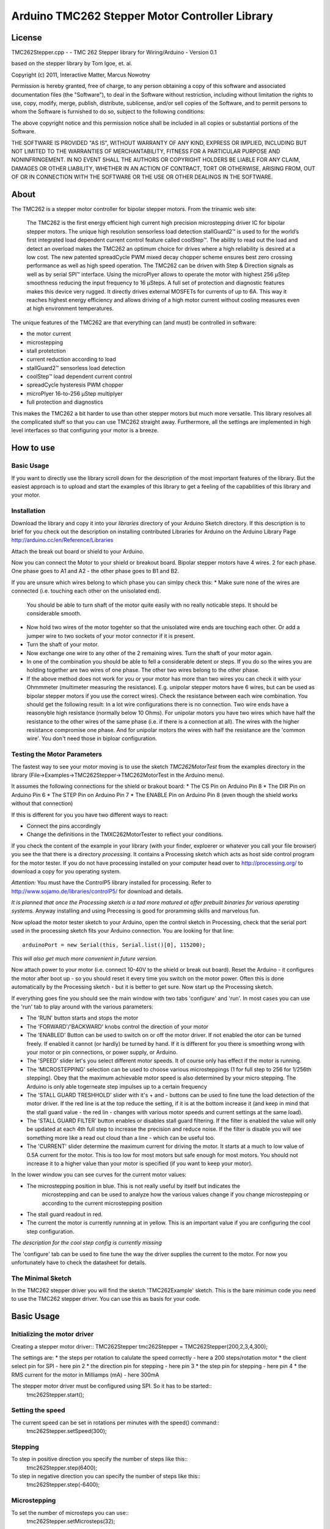 Arduino TMC262 Stepper Motor Controller Library
===============================================

License
-------

TMC262Stepper.cpp - - TMC 262 Stepper library for Wiring/Arduino - Version 0.1
 
based on the stepper library by Tom Igoe, et. al.
 
Copyright (c) 2011, Interactive Matter, Marcus Nowotny
 
Permission is hereby granted, free of charge, to any person obtaining a copy
of this software and associated documentation files (the "Software"), to deal
in the Software without restriction, including without limitation the rights
to use, copy, modify, merge, publish, distribute, sublicense, and/or sell
copies of the Software, and to permit persons to whom the Software is
furnished to do so, subject to the following conditions:
 
The above copyright notice and this permission notice shall be included in
all copies or substantial portions of the Software.
 
THE SOFTWARE IS PROVIDED "AS IS", WITHOUT WARRANTY OF ANY KIND, EXPRESS OR
IMPLIED, INCLUDING BUT NOT LIMITED TO THE WARRANTIES OF MERCHANTABILITY,
FITNESS FOR A PARTICULAR PURPOSE AND NONINFRINGEMENT. IN NO EVENT SHALL THE
AUTHORS OR COPYRIGHT HOLDERS BE LIABLE FOR ANY CLAIM, DAMAGES OR OTHER
LIABILITY, WHETHER IN AN ACTION OF CONTRACT, TORT OR OTHERWISE, ARISING FROM,
OUT OF OR IN CONNECTION WITH THE SOFTWARE OR THE USE OR OTHER DEALINGS IN
THE SOFTWARE.

About
-----

The TMC262 is a stepper motor controller for bipolar stepper motors. From the trinamic web site:

 The TMC262 is the first energy efficient high current high precision microstepping driver 
 IC for bipolar stepper motors. The unique high resolution sensorless load detection stallGuard2™ 
 is used to for the world’s first integrated load dependent current control feature called coolStep™.
 The ability to read out the load and detect an overload makes the TMC262 an optimum choice for 
 drives where a high reliability is desired at a low cost. The new patented spreadCycle PWM mixed 
 decay chopper scheme ensures best zero crossing performance as well as high speed operation. 
 The TMC262 can be driven with Step & Direction signals as well as by serial SPI™ interface. 
 Using the microPlyer allows to operate the motor with highest 256 μStep smoothness reducing the 
 input frequency to 16 μSteps. A full set of protection and diagnostic features makes this device 
 very rugged. It directly drives external MOSFETs for currents of up to 6A. This way it reaches 
 highest energy efficiency and allows driving of a high motor current without cooling measures 
 even at high environment temperatures.


The unique features of the TMC262 are that everything can (and must) be controlled in software:

* the motor current
* microstepping
* stall protetction
* current reduction according to load
* stallGuard2™ sensorless load detection
* coolStep™ load dependent current control
* spreadCycle hysteresis PWM chopper 
* microPlyer 16-to-256 μStep multiplyer
* full protection and diagnostics

This makes the TMC262 a bit harder to use than other stepper motors but much more versatile.
This library resolves all the complicated stuff so that you can use TMC262 straight away.
Furthermore, all the settings are implemented in high level interfaces so that configuring your
motor is a breeze.

How to use
----------

Basic Usage
~~~~~~~~~~~

If you want to directly use the library scroll down for the description of the most important 
features of the library. But the easiest approach is to upload and start the examples of this 
library to get a feeling of the capabilities of this library and your motor.

Installation
~~~~~~~~~~~~

Download the library and copy it into your *libraries* directory of your Arduino Sketch directory.
If this description is to brief for you check out the description on installing contributed
Libraries for Arduino on the Arduino Library Page http://arduino.cc/en/Reference/Libraries

Attach the break out board or shield to your Arduino.

Now you can connect the Motor to your shield or breakout board. Bipolar stepper motors have 4 wires.
2 for each phase. One phase goes to A1 and A2 - the other phase goes to B1 and B2.

If you are unsure which wires belong to which phase you can simlpy check this:
* Make sure none of the wires are connected (i.e. touching each other on the unisolated end).
  You should be able to turn shaft of the motor quite easily with no really noticable steps. It 
  should be considerable smooth.

* Now hold two wires of the motor togehter so that the unisolated wire ends are touching each other.
  Or add a jumper wire to two sockets of your motor connector if it is present.

* Turn the shaft of your motor.
  
* Now exchange one wire to any other of the 2 remaining wires. Turn the shaft of your motor again.

* In one of the combination you should be able to fell a considerable detent or steps. If you do
  so the wires you are holding together are two wires of one phase. The other two wires belong to 
  the other phase.
  
* If the above method does not work for you or your motor has more than two wires you can check it
  with your Ohmmmeter (multimeter measuring the resistance). E.g. unipolar stepper motors have 
  6 wires, but can be used as bipolar stepper motors if you use the correct wires). Check the 
  resistance between each wire combination. You should get the following result: In a lot wire 
  configurations there is no connection. Two wire ends have a reasonyble high resistance (normally
  below 10 Ohms). For unipolar motors you have two wires which have half the resistance to the other
  wires of the same phase (i.e. if there is a connection at all). 
  The wires with the higher resistance compromise one phase. And for unipolar motors the wires with
  half the resistance are the 'common wire'. You don't need those in biploar configuration.
  
Testing the Motor Parameters
~~~~~~~~~~~~~~~~~~~~~~~~~~~~

The fastest way to see your motor moving is to use the sketch *TMC262MotorTest* from the examples
directory in the library (File->Examples->TMC262Stepper->TMC262MotorTest in the Arduino menu).

It assumes the following connections for the shield or brakout board:
* The CS Pin on Arduino Pin 8
* The DIR Pin on Arduino Pin 6
* The STEP Pin on Arduino Pin 7
* The ENABLE Pin on Arduino Pin 8 (even though the shield works without that connection)

If this is different for you you have two different ways to react:

* Connect the pins accordingly
* Change the definitions in the TMXC262MotorTester to reflect your conditions.

If you check the content of the example in your library (with your finder, exploerer or whatever 
you call your file browser) you see the that there is a directory *processing*. It contains a 
Processing sketch which acts as host side control program for the motor tester. If you do not
have processing installed on your computer head over to http://processing.org/ to download a copy
for you operating system.

*Attention:* You must have the ControlP5 library installed for processing. Refer to 
http://www.sojamo.de/libraries/controlP5/ for download and details.

*It is planned that once the Processing sketch is a tad more matured ot offer prebuilt binaries for 
various operating systems.* Anyway installing and using Precessing is good for proramming skills
and marvelous fun.

Now upload the motor tester sketch to your Arduino, open the control sketch in Processing, check
that the serial port used in the processing sketch fits your Arduino connection. You are looking
for that line::

  arduinoPort = new Serial(this, Serial.list()[0], 115200);

*This will also get much more convenient in future version.*

Now attach power to your motor (i.e. connect 10-40V to the shield or break out board). Reset the 
Arduino - it configures the motor after boot up - so you should reset it every time you switch on
the motor power. Often this is done automatically by the Processing sketch - but it is better to get 
sure. Now start up the Processing sketch.

If everything goes fine you should see the main window with two tabs 'configure' and 'run'. In most
cases you can use the 'run' tab to play around with the various parameters:

* The 'RUN'  button starts and stops the motor

* The 'FORWARD'/'BACKWARD' knobs control the direction of your motor

* The 'ENABLED' Button can be used to switch on or off the motor driver. If not enabled the otor can 
  be turned freely. If enabled it cannot (or hardly) be turned by hand. If it is different for you
  there is smoething wrong with your motor or pin connections, or power supply, or Arduino.
  
* The 'SPEED' slider let's you select different motor speeds. It of course only has effect if the
  motor is running.
  
* The 'MICROSTEPPING' selection can be used to choose various microsteppings (1 for full step to 256
  for 1/256th stepping). Obey that the maximum achievable motor speed is also determined by your 
  micro stepping. The Arduino is only able togerneate step impulses up to a certain frequency
  
* The 'STALL GUARD TRESHHOLD' slider with it's + and - buttons can be used to fine tune the load
  detection of the motor driver. If the red line is at the top reduce the setting, if it is at the 
  bottom increase it (and keep in mind that the stall guard value - the red lin - changes with 
  various motor speeds and current settings at the same load).
  
* The 'STALL GUARD FILTER' button enables or disables stall guard filtering. If the filter is enabled 
  the value will only be updated at each 4th full step to increase the precision and reduce noise.
  If the filter is disable you will see something more like a read out cloud than a line - which can 
  be useful too.
  
* The 'CURRENT' slider determine the maximum current for driving the motor. It starts at a much to
  low value of 0.5A current for the motor. This is too low for most motors but safe enough for most
  motors. You should not increase it to a higher value than your motor is specified (if you want to
  keep your motor).
  
In the lower window you can see curves for the current motor values:

* The microstepping position in blue. This is not really useful by itself but indicates the 
   microstepping and can be used to analyze how the various values change if you change microstepping
   or according to the current microstepping position
   
* The stall guard readout in red. 

* The current the motor is currently runnning at in yellow. This is an important value if you are
  configuring the cool step configuration.

*The description for the cool step config is currently missing*

The 'configure' tab can be used to fine tune the way the driver supplies the current to the motor. 
For now you unfortunately have to check the datasheet for details.

The Minimal Sketch
~~~~~~~~~~~~~~~~~~

In the TMC262 stepper driver you will find the sketch 'TMC262Example' sketch. This is the bare 
minimun code you need to use the TMC262 stepper driver. You can use this as basis for your code.


Basic Usage
-----------

Initializing the motor driver
~~~~~~~~~~~~~~~~~~~~~~~~~~~~~~

Creating a stepper motor driver::
TMC262Stepper tmc262Stepper = TMC262Stepper(200,2,3,4,300);

The settings are:
* the steps per rotation to calulate the speed correctly - here a 200 steps/rotation motor
* the client select pin for SPI - here pin 2
* the direction pin for stepping - here pin 3
* the step pin for stepping - here pin 4
* the RMS current for the motor in Milliamps (mA) - here 300mA

The stepper motor driver must be configured using SPI. So it has to be started::
  tmc262Stepper.start();
  
Setting the speed
~~~~~~~~~~~~~~~~~

The current speed can be set in rotations per minutes with the speed() command::
  tmc262Stepper.setSpeed(300);

Stepping
~~~~~~~~

To step in positive direction you specify the number of steps like this::
    tmc262Stepper.step(6400);

To step in negative direction you can specify the number of steps like this::
    tmc262Stepper.step(-6400);

Microstepping
~~~~~~~~~~~~~
To set the number of microsteps you can use::
    tmc262Stepper.setMicrosteps(32);

The following values are supported:
* 0 for full step
* 2 for half step
* 4 for 1/4th
* 8 for 1/8th
* 16 for 1/16th
* 32 for 1/32th
* 64 for 1/64th
* 128 for 1/128th
* 256 for 1/256th

All values in between are rounded down to the next valid value.

*Micro stepping is not yet considered in the RPM setting - you have to adjust it manually.*

Detailed Configuration
-----------------------

*Currently only the configuration of the constant off time chopper is supported*

Constant Off Time Chopper
~~~~~~~~~~~~~~~~~~~~~~~~~

You can select and configure the constant off timer like it is done for the default values::
	setConstantOffTimeChopper(7, 54, 13,12,1);

* constant_off_time: The off time setting controls the minimum chopper frequency. 
 For most applications an off time within	the range of 5μs to 20μs will fit.
	2...15: off time setting

* blank_time: Selects the comparator blank time. This time needs to safely cover the switching event and the
  duration of the ringing on the sense resistor. For
	0: min. setting 3: max. setting
* fast_decay_time_setting: Fast decay time setting. With CHM=1, these bits control the portion of fast decay for each chopper cycle.
	0: slow decay only
	1...15: duration of fast decay phase
* sine_wave_offset: Sine wave offset. With CHM=1, these bits control the sine wave offset. 
 A positive offset corrects for zero crossing error.
	-3..-1: negative offset 0: no offset 1...12: positive offset
* use_current_comparator: Selects usage of the current comparator for termination of the fast decay cycle. 
 If current comparator is enabled, it terminates the fast decay cycle in case the current 
 reaches a higher negative value than the actual positive value.
	1: enable comparator termination of fast decay cycle
	0: end by time only

Explained in the datasheet like this:

 Both motor coils are operated using a chopper principle. The chopper for both coils works 
 independently of each other. In figure 14 the different phases of a chopper cycles are shown. 
 In the on-phase, the current is actively driven into the coils by connecting them to the power 
 supply in the direction of the target current. A fast decay phase reverses the polarity of the coil 
 voltage to actively reduce the current. The slow decay phase shorts the coil in order to let the 
 current re-circulate. While in principle the current could be regulated using only on phases and 
 fast decay phases, insertion of the slow decay phase is important to reduce current ripple in the 
 motor and electrical losses. The duration of the slow decay phase sets an upper limit to the 
 chopper frequency. The current comparator can measure coil current, when the current flows through 
 the sense resistor. Whenever the coil becomes switched, spikes at the sense resistors occur due to 
 charging and discharging parasitic capacities. During this time (typically one or two microseconds), 
 the current cannot be measured. It needs to be covered by the blank time setting.
 
 The classic constant off time chopper uses a fixed portion of fast decay following each on phase. 
 While the duration of the on time is determined by the chopper comparator, the fast decay time 
 needs to be set by the user in a way, that the current decay is enough for the driver to be able 
 to follow the falling slope of the sine wave, and on the other hand it should not be too long, in 
 order to minimize motor current ripple and power dissipation. This best can be tuned using an 
 oscilloscope or trying out motor smoothness at different velocities. A good starting value is a 
 fast decay time setting similar to the slow decay time setting.

 After tuning of the fast decay time, the offset should be determined, in order to have a smooth 
 zero transition. This is necessary, because the fast decay phase leads to the absolute value of 
 the motor target current + offset current being lower than the target current (see figure 17). 
 If the zero offset is too low, the motor stands still for a short moment during current 
 zero crossing, if it is set too high, it makes a larger microstep. 

 Typically, a positive offset setting is required for optimum operation.
 
Spread Cycle Chopper
~~~~~~~~~~~~~~~~~~~~

If you know your motor parameters well (current, winding resistance and windind inductance) it may
be easier and better to use the spread cycle chopper.
To calculate the values refer to the excel sheet provided by trinamic:
http://trinamic.com/tmc/media/Downloads/integrated_circuits/TMC262/Application_notes/tmc262_calculations.xls

You can use it like::
tmc262Stepper.setSpreadCycleChopper(char constant_off_time, char blank_time, char hysteresis_start, char hysteresis_end, char hysteresis_decrement);

From the datasheet:
 The spreadCycle chopper scheme (pat.fil.) is a precise and simple to use chopper principle, which
 automatically  determines the optimum fast decay portion for the motor. Anyhow, a number of settings
 can be made in order to optimally fit the driver to the motor.
 For most low current drivers, a setting of 1 or 2 is good. For high current applications with 
 large MICOIL SFETs, a setting of 2 or 3 will be required.
 Each chopper cycle is comprised of an on phase, a slow decay phase, a fast decay phase and a 
 second slow decay phase (see figure 15). The slow decay phases limit the maximum chopper 
 frequency and are important for low motor and driver power dissipation. 
 The hysteresis start setting limits the chopper frequency by forcing the driver to introduce a 
 minimum amount of current ripple into the motor coils. The motor inductivity determines the 
 ability to follow a changing motor current. The duration of the on- and fast decay phase needs to 
 cover at least the blank time, because the current comparator is disabled during this time. 

Random Off Time
~~~~~~~~~~~~~~~

The random off time can be used to reduce noise and EMI of the motor. You can set it
via::
  tmc262Stepper.setRandomOffTime(1);

A value of 0 disables the random off time. Any other value enables it.

From the datasheet:
 In a constant off time chopper scheme both coil choppers run freely, i.e. are not synchronized. 
 The frequency of each chopper mainly depends on the coil current and the position dependant 
 motor coil inductivity, thus it depends on the microstep position. With some motors a slightly 
 audible beat can occur between the chopper frequencies, especially when they are near to each other. 
 This typically occurs at a few microstep positions within each quarter wave. This effect normally 
 is not audible when compared to mechanical noise generated by ball bearings, etc. Further factors 
 which can cause a similar effect are a poor layout of sense resistor GND connection.
Hint: A common factor, which can cause motor noise, is a bad PCB layout causing coupling of both 
sense resistor voltages.
In order to minimize the effect of a beat between both chopper frequencies, an internal random 
generator is provided. It modulates the slow decay time setting when switched on by the RNDTF bit. 
The RNDTF feature further spreads the chopper spectrum, reducing electromagnetic emission on single 
frequencies.

